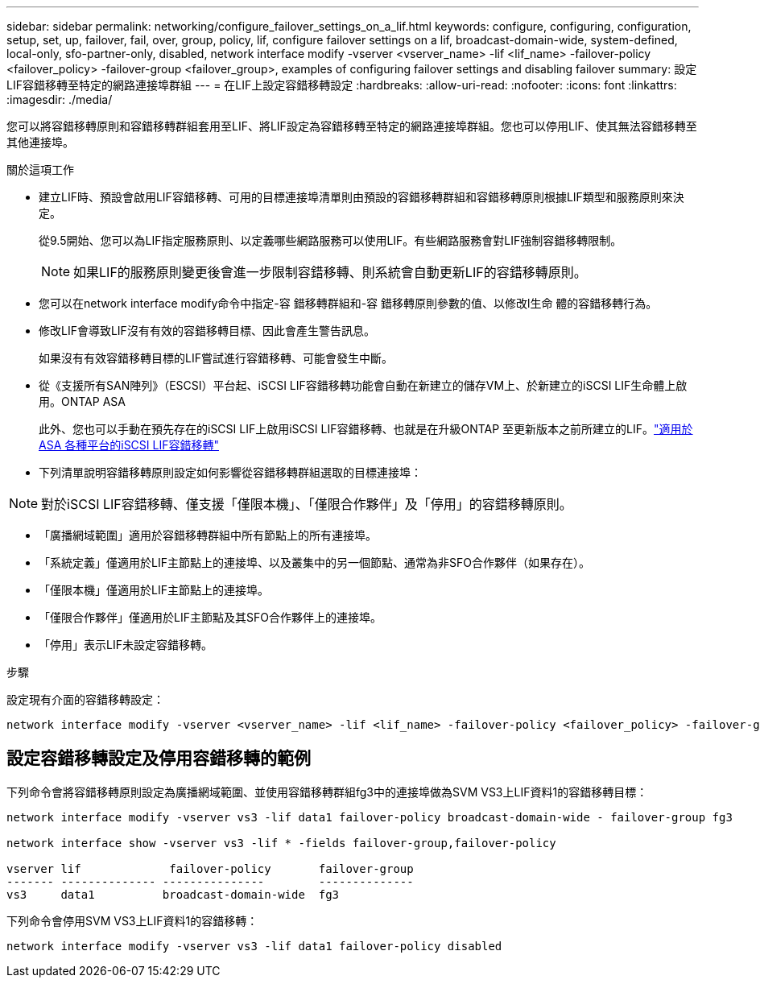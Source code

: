 ---
sidebar: sidebar 
permalink: networking/configure_failover_settings_on_a_lif.html 
keywords: configure, configuring, configuration, setup, set, up, failover, fail, over, group, policy, lif, configure failover settings on a lif, broadcast-domain-wide, system-defined, local-only, sfo-partner-only, disabled, network interface modify -vserver <vserver_name> -lif <lif_name> -failover-policy <failover_policy> -failover-group <failover_group>, examples of configuring failover settings and disabling failover 
summary: 設定LIF容錯移轉至特定的網路連接埠群組 
---
= 在LIF上設定容錯移轉設定
:hardbreaks:
:allow-uri-read: 
:nofooter: 
:icons: font
:linkattrs: 
:imagesdir: ./media/


[role="lead"]
您可以將容錯移轉原則和容錯移轉群組套用至LIF、將LIF設定為容錯移轉至特定的網路連接埠群組。您也可以停用LIF、使其無法容錯移轉至其他連接埠。

.關於這項工作
* 建立LIF時、預設會啟用LIF容錯移轉、可用的目標連接埠清單則由預設的容錯移轉群組和容錯移轉原則根據LIF類型和服務原則來決定。
+
從9.5開始、您可以為LIF指定服務原則、以定義哪些網路服務可以使用LIF。有些網路服務會對LIF強制容錯移轉限制。

+

NOTE: 如果LIF的服務原則變更後會進一步限制容錯移轉、則系統會自動更新LIF的容錯移轉原則。

* 您可以在network interface modify命令中指定-容 錯移轉群組和-容 錯移轉原則參數的值、以修改l生命 體的容錯移轉行為。
* 修改LIF會導致LIF沒有有效的容錯移轉目標、因此會產生警告訊息。
+
如果沒有有效容錯移轉目標的LIF嘗試進行容錯移轉、可能會發生中斷。

* 從《支援所有SAN陣列》（ESCSI）平台起、iSCSI LIF容錯移轉功能會自動在新建立的儲存VM上、於新建立的iSCSI LIF生命體上啟用。ONTAP ASA
+
此外、您也可以手動在預先存在的iSCSI LIF上啟用iSCSI LIF容錯移轉、也就是在升級ONTAP 至更新版本之前所建立的LIF。link:../san-admin/asa-iscsi-lif-fo-task.html["適用於ASA 各種平台的iSCSI LIF容錯移轉"]

* 下列清單說明容錯移轉原則設定如何影響從容錯移轉群組選取的目標連接埠：



NOTE: 對於iSCSI LIF容錯移轉、僅支援「僅限本機」、「僅限合作夥伴」及「停用」的容錯移轉原則。

* 「廣播網域範圍」適用於容錯移轉群組中所有節點上的所有連接埠。
* 「系統定義」僅適用於LIF主節點上的連接埠、以及叢集中的另一個節點、通常為非SFO合作夥伴（如果存在）。
* 「僅限本機」僅適用於LIF主節點上的連接埠。
* 「僅限合作夥伴」僅適用於LIF主節點及其SFO合作夥伴上的連接埠。
* 「停用」表示LIF未設定容錯移轉。


.步驟
設定現有介面的容錯移轉設定：

....
network interface modify -vserver <vserver_name> -lif <lif_name> -failover-policy <failover_policy> -failover-group <failover_group>
....


== 設定容錯移轉設定及停用容錯移轉的範例

下列命令會將容錯移轉原則設定為廣播網域範圍、並使用容錯移轉群組fg3中的連接埠做為SVM VS3上LIF資料1的容錯移轉目標：

....
network interface modify -vserver vs3 -lif data1 failover-policy broadcast-domain-wide - failover-group fg3

network interface show -vserver vs3 -lif * -fields failover-group,failover-policy

vserver lif             failover-policy       failover-group
------- -------------- ---------------        --------------
vs3     data1          broadcast-domain-wide  fg3
....
下列命令會停用SVM VS3上LIF資料1的容錯移轉：

....
network interface modify -vserver vs3 -lif data1 failover-policy disabled
....